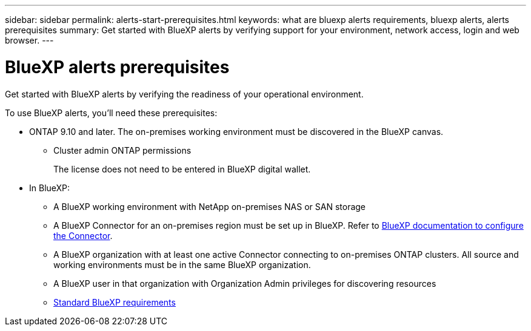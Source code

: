 ---
sidebar: sidebar
permalink: alerts-start-prerequisites.html
keywords: what are bluexp alerts requirements, bluexp alerts, alerts prerequisites
summary: Get started with BlueXP alerts by verifying support for your environment, network access, login and web browser.
---

= BlueXP alerts prerequisites
:hardbreaks:
:icons: font
:imagesdir: ./media/get-started/

[.lead]
Get started with BlueXP alerts by verifying the readiness of your operational environment.

To use BlueXP alerts, you'll need these prerequisites: 


* ONTAP 9.10 and later. The on-premises working environment must be discovered in the BlueXP canvas.
** Cluster admin ONTAP permissions
+
The license does not need to be entered in BlueXP digital wallet. 


* In BlueXP: 

** A BlueXP working environment with NetApp on-premises NAS or SAN storage 
** A BlueXP Connector for an on-premises region must be set up in BlueXP. Refer to https://docs.netapp.com/us-en/cloud-manager-setup-admin/concept-connectors.html[BlueXP documentation to configure the Connector^].


** A BlueXP organization with at least one active Connector connecting to on-premises ONTAP clusters. All source and working environments must be in the same BlueXP organization. 
** A BlueXP user in that organization with Organization Admin privileges for discovering resources

** https://docs.netapp.com/us-en/cloud-manager-setup-admin/reference-checklist-cm.html[Standard BlueXP requirements^]



